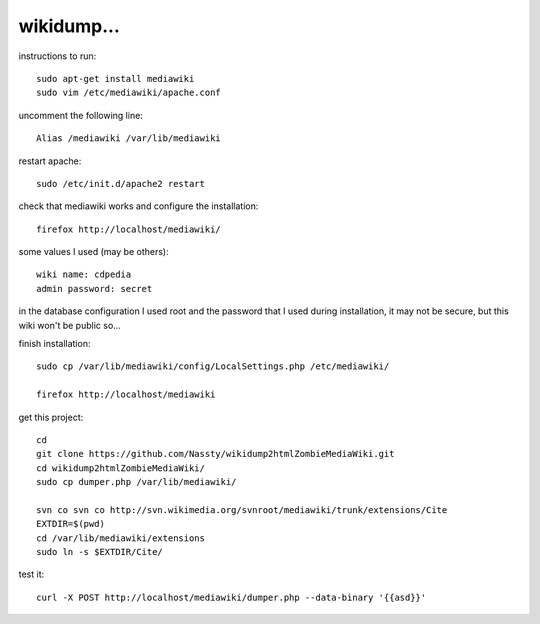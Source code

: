wikidump...
===========

instructions to run::

        sudo apt-get install mediawiki
        sudo vim /etc/mediawiki/apache.conf

uncomment the following line::

        Alias /mediawiki /var/lib/mediawiki

restart apache::

        sudo /etc/init.d/apache2 restart

check that mediawiki works and configure the installation::

        firefox http://localhost/mediawiki/

some values I used (may be others)::

        wiki name: cdpedia
        admin password: secret

in the database configuration I used root and the password that I used during
installation, it may not be secure, but this wiki won't be public so...

finish installation::

        sudo cp /var/lib/mediawiki/config/LocalSettings.php /etc/mediawiki/

        firefox http://localhost/mediawiki

get this project::

        cd
        git clone https://github.com/Nassty/wikidump2htmlZombieMediaWiki.git
        cd wikidump2htmlZombieMediaWiki/
        sudo cp dumper.php /var/lib/mediawiki/

        svn co svn co http://svn.wikimedia.org/svnroot/mediawiki/trunk/extensions/Cite
        EXTDIR=$(pwd)
        cd /var/lib/mediawiki/extensions
        sudo ln -s $EXTDIR/Cite/

test it::

        curl -X POST http://localhost/mediawiki/dumper.php --data-binary '{{asd}}'

